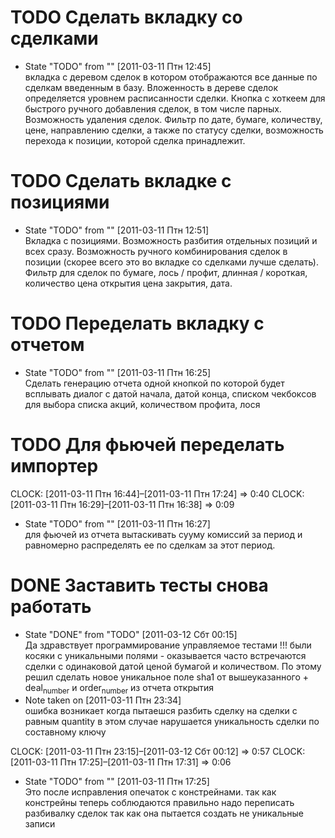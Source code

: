 #+TODO:TODO(t@) WORKING(w!) IDEA(i@) | DONE(d@) REJECTED(r@)
#+TODO:REPORT(r@) BUG(b@) KNOWNCAUSE(k@) | FIXED(f@)
#+ARCHIVE: ::* Archived

* TODO Сделать вкладку со сделками
  - State "TODO"       from ""           [2011-03-11 Птн 12:45] \\
    вкладка с деревом сделок в котором отображаются все данные по сделкам
    введенным в базу. Вложенность в дереве сделок определяется уровнем
    расписанности сделки. Кнопка с хоткеем для быстрого ручного добавления
    сделок, в том числе парных. Возможность удаления сделок. Фильтр по
    дате, бумаге, количеству, цене, направлению сделки, а также по статусу
    сделки, возможность перехода к позиции, которой сделка принадлежит.

* TODO Сделать вкладке с позициями
  - State "TODO"       from ""           [2011-03-11 Птн 12:51] \\
    Вкладка с позициями. Возможность разбития отдельных позиций и всех
    сразу. Возможность ручного комбинирования сделок в позиции (скорее
    всего это во вкладке со сделками лучше сделать). Фильтр для сделок по
    бумаге, лось / профит, длинная / короткая, количество цена открытия
    цена закрытия, дата.

* TODO Переделать вкладку с отчетом
  - State "TODO"       from ""           [2011-03-11 Птн 16:25] \\
    Сделать генерацию отчета одной кнопкой по которой будет всплывать
    диалог с датой начала, датой конца, списком чекбоксов для выбора
    списка акций, количеством профита, лося

* TODO Для фьючей переделать импортер
  CLOCK: [2011-03-11 Птн 16:44]--[2011-03-11 Птн 17:24] =>  0:40
  CLOCK: [2011-03-11 Птн 16:29]--[2011-03-11 Птн 16:38] =>  0:09
  - State "TODO"       from ""           [2011-03-11 Птн 16:27] \\
    для фьючей из отчета вытаскивать сууму комиссий за период и равномерно
    распределять ее по сделкам за этот период.

* DONE Заставить тесты снова работать
  - State "DONE"       from "TODO"       [2011-03-12 Сбт 00:15] \\
    Да здравствует программирование управляемое тестами !!!
    были косяки с уникальными полями - оказывается часто встречаются
    сделки с одинаковой датой ценой бумагой и количеством. 
    По этому решил сделать новое уникальное поле sha1 от вышеуказанного +
    deal_number и order_number из отчета открытия
  - Note taken on [2011-03-11 Птн 23:34] \\
    ошибка возникает когда пытаешся разбить сделку на сделки с равным
    quantity в этом случае нарушается уникальность сделки по составному ключу
  CLOCK: [2011-03-11 Птн 23:15]--[2011-03-12 Сбт 00:12] =>  0:57
  CLOCK: [2011-03-11 Птн 17:25]--[2011-03-11 Птн 17:31] =>  0:06
  - State "TODO"       from ""           [2011-03-11 Птн 17:25] \\
    Это после исправления опечаток с констрейнами. так как констрейны
    теперь соблюдаются правильно надо переписать разбивалку сделок так как
    она пытается создать не уникальные записи
